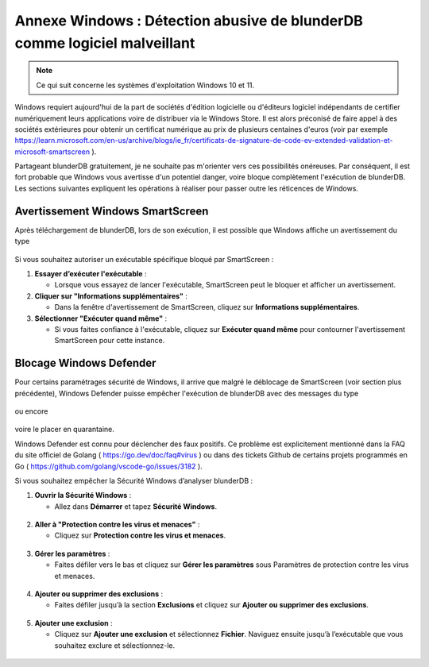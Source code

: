 .. _annexe_windows_malware:

Annexe Windows : Détection abusive de blunderDB comme logiciel malveillant
==========================================================================

.. note:: Ce qui suit concerne les systèmes d'exploitation Windows 10 et 11.

Windows requiert aujourd'hui de la part de sociétés d'édition logicielle ou
d'éditeurs logiciel indépendants de certifier numériquement leurs applications
voire de distribuer via le Windows Store. Il est alors préconisé de faire appel
à des sociétés extérieures pour obtenir un certificat numérique au prix de
plusieurs centaines d'euros (voir par exemple
https://learn.microsoft.com/en-us/archive/blogs/ie_fr/certificats-de-signature-de-code-ev-extended-validation-et-microsoft-smartscreen
).

Partageant blunderDB gratuitement, je ne souhaite pas m'orienter vers ces
possibilités onéreuses. Par conséquent, il est fort probable que Windows vous
avertisse d'un potentiel danger, voire bloque complètement l'exécution de
blunderDB. Les sections suivantes expliquent les opérations à réaliser pour
passer outre les réticences de Windows.

Avertissement Windows SmartScreen
---------------------------------

Après téléchargement de blunderDB, lors de son exécution, il est possible que
Windows affiche un avertissement du type

.. figure:: img/smartscreen_en.png

Si vous souhaitez autoriser un exécutable spécifique bloqué par SmartScreen :

1. **Essayer d’exécuter l'exécutable** :

   - Lorsque vous essayez de lancer l'exécutable, SmartScreen peut le bloquer
     et afficher un avertissement.

2. **Cliquer sur "Informations supplémentaires"** :

   - Dans la fenêtre d'avertissement de SmartScreen, cliquez sur **Informations
     supplémentaires**.

3. **Sélectionner "Exécuter quand même"** :

   - Si vous faites confiance à l'exécutable, cliquez sur **Exécuter quand
     même** pour contourner l'avertissement SmartScreen pour cette instance.

Blocage Windows Defender
------------------------

Pour certains paramétrages sécurité de Windows, il arrive que malgré le
déblocage de SmartScreen (voir section plus précédente), Windows Defender
puisse empêcher l'exécution de blunderDB avec des messages du type 

.. figure:: img/blunderdb_potential_virus.png
   :align: center

ou encore

.. figure:: img/threat_found_action_needed.png
   :align: center

voire le placer en quarantaine.

Windows Defender est connu pour déclencher des faux positifs. Ce problème est
explicitement mentionné dans la FAQ du site officiel de Golang (
https://go.dev/doc/faq#virus ) ou dans des tickets Github de certains projets
programmés en Go ( https://github.com/golang/vscode-go/issues/3182 ).

Si vous souhaitez empêcher la Sécurité Windows d’analyser blunderDB :

1. **Ouvrir la Sécurité Windows** :

   - Allez dans **Démarrer** et tapez **Sécurité Windows**.

.. figure:: img/win1.png
   :align: center

2. **Aller à "Protection contre les virus et menaces"** :

   - Cliquez sur **Protection contre les virus et menaces**.

.. figure:: img/win2.png
   :align: center

3. **Gérer les paramètres** :

   - Faites défiler vers le bas et cliquez sur **Gérer les paramètres** sous Paramètres de protection contre les virus et menaces.

.. figure:: img/win3.png
   :align: center

4. **Ajouter ou supprimer des exclusions** :

   - Faites défiler jusqu’à la section **Exclusions** et cliquez sur **Ajouter ou supprimer des exclusions**.

.. figure:: img/win4.png
   :align: center

5. **Ajouter une exclusion** :

   - Cliquez sur **Ajouter une exclusion** et sélectionnez **Fichier**. Naviguez ensuite jusqu’à
     l’exécutable que vous souhaitez exclure et sélectionnez-le.

.. figure:: img/win5.png
   :align: center

.. figure:: img/win6.png
   :align: center

.. figure:: img/win7.png
   :align: center


